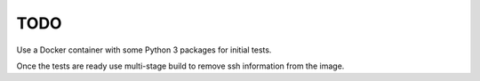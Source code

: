 TODO
==============================================================================

Use a Docker container with some Python 3 packages for initial tests.

Once the tests are ready use multi-stage build to remove ssh information from the image. 

